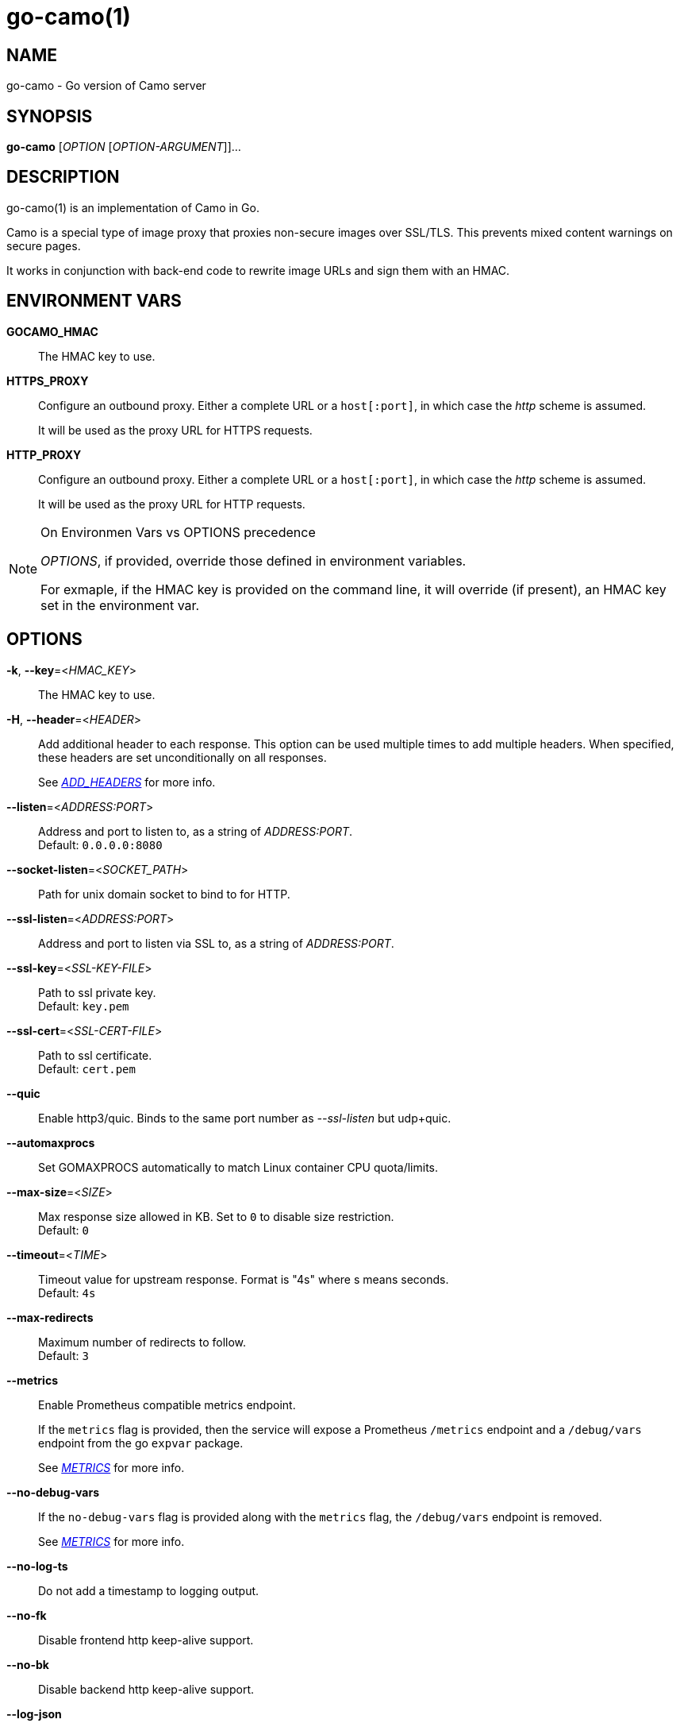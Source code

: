 = go-camo(1)

:doctype: manpage
:release-version: 2.0.0
:man manual: Go-Camo Manual
:man source: Go-Camo {release-version}
:man-linkstyle: pass:[blue R < >]

== NAME

go-camo - Go version of Camo server

== SYNOPSIS

*go-camo* [_OPTION_ [_OPTION-ARGUMENT_]]...

== DESCRIPTION

go-camo(1) is an implementation of Camo in Go.

Camo is a special type of image proxy that proxies non-secure images over
SSL/TLS. This prevents mixed content warnings on secure pages.

It works in conjunction with back-end code to rewrite image URLs and sign them
with an HMAC.

== ENVIRONMENT VARS

*GOCAMO_HMAC*::
    The HMAC key to use.

*HTTPS_PROXY*::
+
--
Configure an outbound proxy. Either a complete URL or a `host[:port]`, in
which case the __http__ scheme is assumed.

It will be used as the proxy URL for HTTPS requests.
--

*HTTP_PROXY*::
+
--
Configure an outbound proxy. Either a complete URL or a `host[:port]`, in
which case the __http__ scheme is assumed.

It will be used as the proxy URL for HTTP requests.
--

[NOTE]
.On Environmen Vars vs OPTIONS precedence
====
_OPTIONS_, if provided, override those defined in environment variables.

For exmaple, if the HMAC key is provided on the command line, it will override
(if present), an HMAC key set in the environment var.
====

== OPTIONS

*-k*, *--key*=<__HMAC_KEY__>::
   The HMAC key to use.

*-H*, *--header*=<__HEADER__>::
+
--
Add additional header to each response.
This option can be used multiple times to add multiple headers.
When specified, these headers are set unconditionally on all responses.

See __<<ADD_HEADERS>>__ for more info.
--

*--listen*=<__ADDRESS:PORT__>::
    Address and port to listen to, as a string of _ADDRESS:PORT_. +
    Default: `0.0.0.0:8080`

*--socket-listen*=<__SOCKET_PATH__>::
    Path for unix domain socket to bind to for HTTP.

*--ssl-listen*=<__ADDRESS:PORT__>::
    Address and port to listen via SSL to, as a string of _ADDRESS:PORT_.

*--ssl-key*=<__SSL-KEY-FILE__>::
    Path to ssl private key. +
    Default: `key.pem`

*--ssl-cert*=<__SSL-CERT-FILE__>::
    Path to ssl certificate. +
    Default: `cert.pem`

*--quic*::
    Enable http3/quic. Binds to the same port number as _--ssl-listen_ but udp+quic.

*--automaxprocs*::
    Set GOMAXPROCS automatically to match Linux container CPU quota/limits.

*--max-size*=<__SIZE__>::
    Max response size allowed in KB. Set to `0` to disable size restriction. +
    Default: `0`

*--timeout*=<__TIME__>::
    Timeout value for upstream response. Format is "4s" where s means seconds. +
    Default: `4s`

*--max-redirects*::
    Maximum number of redirects to follow. +
    Default: `3`

*--metrics*::
+
--
Enable Prometheus compatible metrics endpoint.

If the `metrics` flag is provided, then the service will expose a Prometheus
`/metrics` endpoint and a `/debug/vars` endpoint from the go `expvar` package.

See __<<METRICS>>__ for more info.
--

*--no-debug-vars*::
+
--
If the `no-debug-vars` flag is provided along with the `metrics` flag, the
`/debug/vars` endpoint is removed.

See __<<METRICS>>__ for more info.
--

*--no-log-ts*::
    Do not add a timestamp to logging output.

*--no-fk*::
    Disable frontend http keep-alive support.

*--no-bk*::
    Disable backend http keep-alive support.

*--log-json*::
    Log in JSON format.

*--allow-content-video*::
    Additionally allow `video/*` content type.

*--allow-content-audio*::
    Additionally allow `audio/*` content type.

*--allow-credential-urls*::
    Allow urls to contain user/pass credentials.

*--filter-ruleset*=<__FILE__>::
+
--
Path to a text file that contains a list (one per line) filter rules.

If an filter-ruleset file is defined, that file is read and each line
converted into a filter rule. If the request fails the rule-set, the
request is denied.

See <<go-camo-filtering.5.adoc#,go-camo-filtering(5)>> for more information.
--

*--server-name*=<__SERVER-NAME__>::
    Value to use for the HTTP server field. +
    Default: `go-camo`

*--expose-server-version*::
    Include the server version in the HTTP server response header.

*--enable-xfwd4*::
    Enable x-forwarded-for passthrough/generation.

*-v*, *--verbose*::
    Show verbose (debug) level log output

*-V*, *--version*::
    Print version and exit; specify twice to show license information.

*-h*, *--help*::
    Show help output and exit.


== ADD_HEADERS

Additional default headers (headers sent on every reply) can be set with the
*-H, --header* flag. This option can be used multiple times.

The list of default headers sent are:

----
X-Content-Type-Options: nosniff
X-XSS-Protection: 1; mode=block
Content-Security-Policy: default-src 'none'
----

Additional headers are added to the above set.

As an example, if you wanted to return an Strict-Transport-Security and an
X-Frame-Options header by default, you could add this to the command line:

----
go-camo -k BEEFBEEFBEEF \
    -H "Strict-Transport-Security: max-age=16070400" \
    -H "X-Frame-Options: deny"
----

== METRICS

When the *--metrics* flag is used, the service will expose a
Prometheus-compatible `/metrics` endpoint. This can be used by monitoring
systems to gather data.

The endpoint includes all of the default `go_` and `process_`. In addition, a
number of custom metrics.

A `/debug/vars` endpoint is also included with *--metrics* by default.
This endpoint returns memstats and some additional data. This endpoint can be
disabled by additionally supplying the *--no-debug-vars* flag.

.Exposed Camo Metrics
[%header,cols="<m,<,<.^6"]
|===
| Metric | Type | Description

| camo_response_duration_seconds | Histogram |
A histogram of latencies for proxy responses.

| camo_response_size_bytes | Histogram |
A histogram of sizes for proxy responses.

| camo_proxy_content_length_exceeded_total | Counter |
The number of requests where the content length was exceeded.

| camo_proxy_reponses_failed_total | Counter |
The number of responses that failed to send to the client.

| camo_proxy_reponses_truncated_total | Counter |
The number of responess that were too large to send.

| camo_responses_total | Counter |
Total HTTP requests processed by the go-camo, excluding scrapes.
|===

It also includes a `camo_build_info` metric that exposes the version. In addition, you can expose some extra data to metrics via env vars, if desired:

*   Revision via `APP_INFO_REVISION`
*   Branch via `APP_INFO_BRANCH`
*   BuildDate via `APP_INFO_BUILD_DATE`
*   You can also override the version by setting `APP_INFO_VERSION`

== EXAMPLES

Listen on loopback port 8080 with a upstream timeout of 6 seconds:

----
go-camo -k BEEFBEEFBEEF \
    --listen=127.0.0.1:8080 \
    --timeout=6s
----

Set HMAC key via env var, and an HSTS header:

----
export GOCAMO_HMAC=BEEFBEEFBEEF
go-camo \
    --listen=127.0.0.1:8080 \
    --timeout=6s \
    -H "Strict-Transport-Security: max-age=16070400"
----

== WWW

*Website:* https://github.com/cactus/go-camo

== SEE_ALSO

https://github.com/atmos/camo

